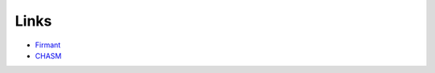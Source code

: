 .. copyright:: 

    This document is part of the public domain.

Links
=====

* `Firmant <http://firmant.org>`_
* `CHASM <http://chasmd.org>`_

